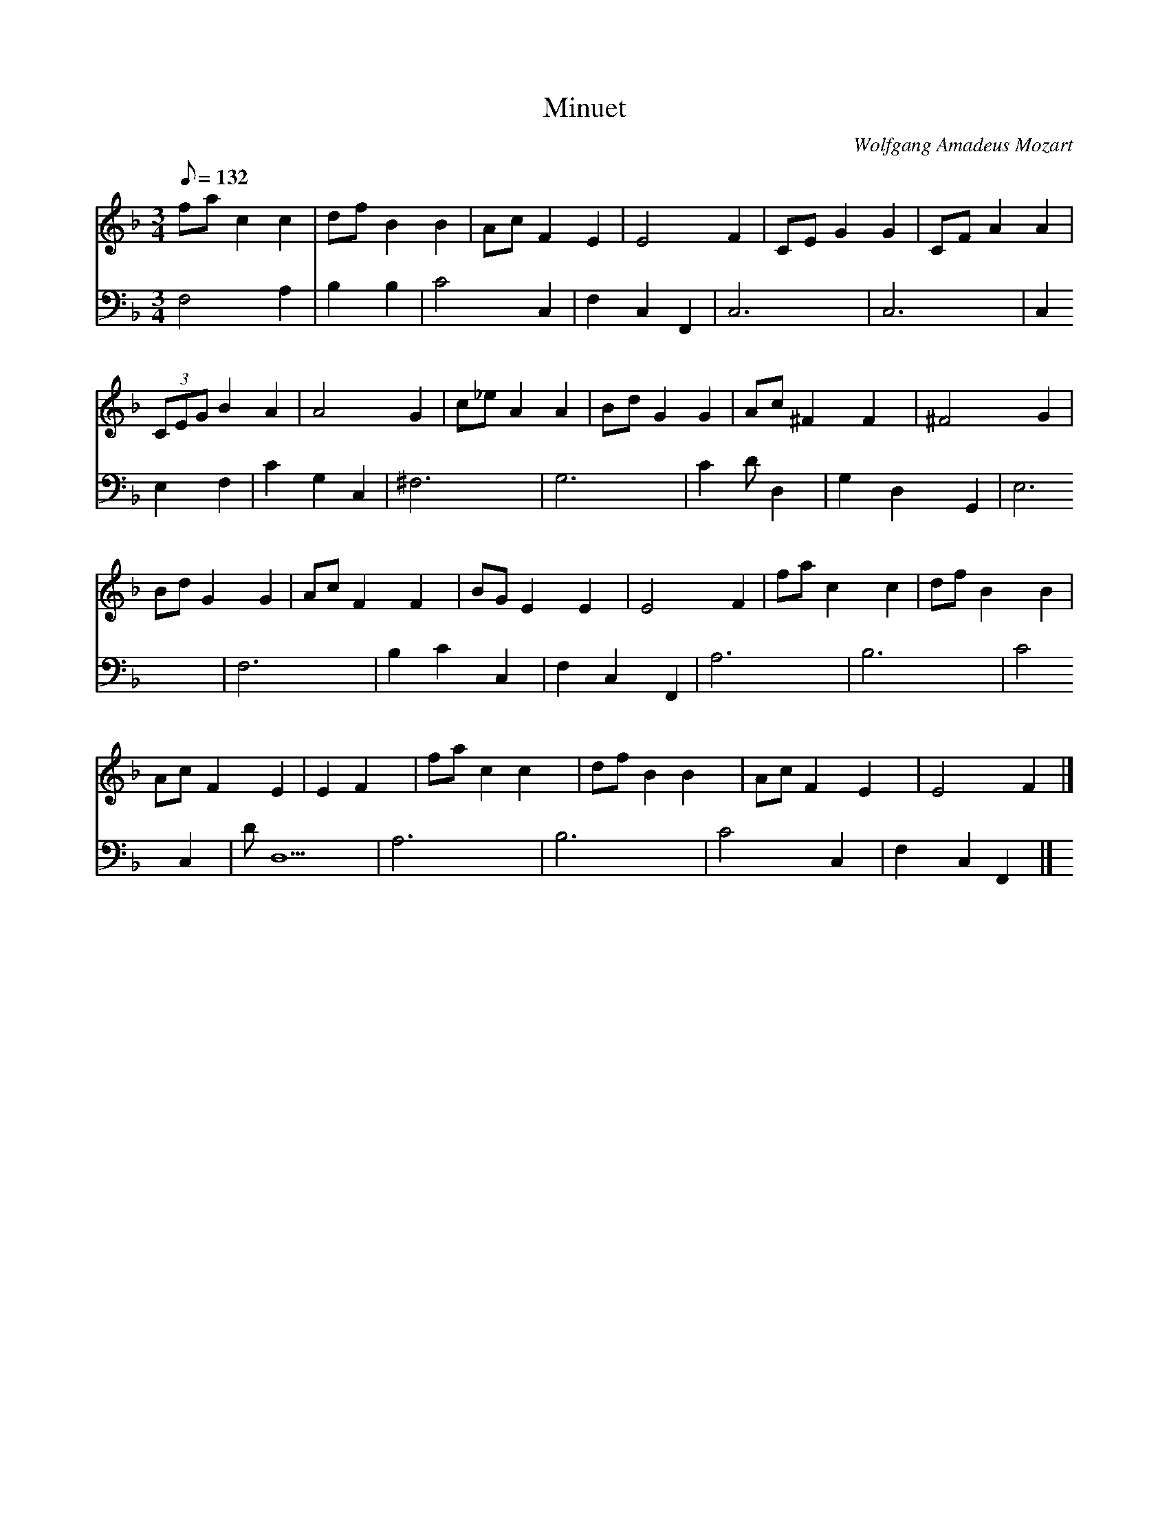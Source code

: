 X: 1
T:Minuet
C:Wolfgang Amadeus Mozart
V:1 
V:2
M:3/4
L:1/8
Q:132
K:F
V:1
fac2c2|dfB2B2|AcF2E2|E4F2|CEG2G2|CFA2A2|
V:2
F,4A,2|B,2B,2|C4C,2|F,2C,2F,,2|C,6|C,6|
%
V:1
(3CEGB2A2|A4G2|c_eA2A2|BdG2G2|Ac^F2F2|^F4G2|
V:2
C,2E,2F,2|C2G,2C,2|^F,6|G,6|C2DD,2|G,2D,2G,,2|
%
V:1
BdG2G2|AcF2F2|BGE2E2|E4F2|fac2c2|dfB2B2|
V:2
E,6|F,6|B,2C2C,2|F,2C,2F,,2|A,6|B,6|
%
V:1
AcF2E2|E2F2|fac2c2|dfB2B2|AcF2E2|E4F2|]
V:2
C4C,2|DD,5|A,6|B,6|C4C,2|F,2C,2F,,2|]